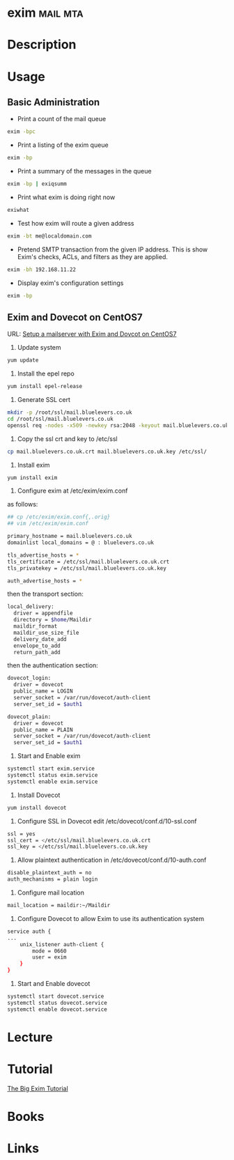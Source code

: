 #+TAGS: mail mta


* exim								   :mail:mta:
* Description
* Usage
** Basic Administration
- Print a count of the mail queue
#+BEGIN_SRC sh
exim -bpc
#+END_SRC

- Print a listing of the exim queue
#+BEGIN_SRC sh
exim -bp
#+END_SRC

- Print a summary of the messages in the queue
#+BEGIN_SRC sh
exim -bp | exiqsumm
#+END_SRC

- Print what exim is doing right now
#+BEGIN_SRC sh
exiwhat
#+END_SRC

- Test how exim will route a given address
#+BEGIN_SRC sh
exim -bt me@localdomain.com
#+END_SRC

- Pretend SMTP transaction from the given IP address. This is show Exim's checks, ACLs, and filters as they are applied.
#+BEGIN_SRC sh
exim -bh 192.168.11.22
#+END_SRC

- Display exim's configuration settings
#+BEGIN_SRC sh
exim -bp
#+END_SRC

** Exim and Dovecot on CentOS7
URL: [[https://www.rosehosting.com/blog/setup-a-mailserver-with-exim-and-dovecot-on-a-centos-7-vps/][Setup a mailserver with Exim and Dovcot on CentOS7]]

1. Update system
#+BEGIN_SRC sh
yum update
#+END_SRC

2. Install the epel repo
#+BEGIN_SRC sh
yum install epel-release
#+END_SRC

3. Generate SSL cert
#+BEGIN_SRC sh
mkdir -p /root/ssl/mail.bluelevers.co.uk
cd /root/ssl/mail.bluelevers.co.uk
openssl req -nodes -x509 -newkey rsa:2048 -keyout mail.bluelevers.co.uk.key -out mail.bluelevers.co.uk.crt -days 365
#+END_SRC

4. Copy the ssl crt and key to /etc/ssl
#+BEGIN_SRC sh
cp mail.bluelevers.co.uk.crt mail.bluelevers.co.uk.key /etc/ssl/
#+END_SRC

5. Install exim
#+BEGIN_SRC sh
yum install exim
#+END_SRC

6. Configure exim at /etc/exim/exim.conf
as follows:
#+BEGIN_SRC sh
## cp /etc/exim/exim.conf{,.orig}
## vim /etc/exim/exim.conf

primary_hostname = mail.bluelevers.co.uk
domainlist local_domains = @ : bluelevers.co.uk

tls_advertise_hosts = *
tls_certificate = /etc/ssl/mail.bluelevers.co.uk.crt
tls_privatekey = /etc/ssl/mail.bluelevers.co.uk.key

auth_advertise_hosts = *
#+END_SRC

then the transport section:
#+BEGIN_SRC sh
local_delivery:
  driver = appendfile
  directory = $home/Maildir
  maildir_format
  maildir_use_size_file
  delivery_date_add
  envelope_to_add
  return_path_add
#+END_SRC

then the authentication section:
#+BEGIN_SRC sh
dovecot_login:
  driver = dovecot
  public_name = LOGIN
  server_socket = /var/run/dovecot/auth-client
  server_set_id = $auth1

dovecot_plain:
  driver = dovecot
  public_name = PLAIN
  server_socket = /var/run/dovecot/auth-client
  server_set_id = $auth1
#+END_SRC

7. Start and Enable exim
#+BEGIN_SRC sh
systemctl start exim.service
systemctl status exim.service
systemctl enable exim.service
#+END_SRC

8. Install Dovecot
#+BEGIN_SRC sh
yum install dovecot
#+END_SRC

9. Configure SSL in Dovecot edit /etc/dovecot/conf.d/10-ssl.conf
#+BEGIN_SRC sh
ssl = yes
ssl_cert = </etc/ssl/mail.bluelevers.co.uk.crt
ssl_key = </etc/ssl/mail.bluelevers.co.uk.key
#+END_SRC

10. Allow plaintext authentication in /etc/dovecot/conf.d/10-auth.conf
#+BEGIN_SRC sh
disable_plaintext_auth = no
auth_mechanisms = plain login
#+END_SRC

11. Configure mail location 
#+BEGIN_SRC sh
mail_location = maildir:~/Maildir
#+END_SRC

12. Configure Dovecot to allow Exim to use its authentication system
#+BEGIN_SRC sh
service auth {
...
    unix_listener auth-client {
        mode = 0660
        user = exim
    }
}
#+END_SRC

13. Start and Enable dovecot
#+BEGIN_SRC sh
systemctl start dovecot.service
systemctl status dovecot.service
systemctl enable dovecot.service
#+END_SRC

* Lecture
* Tutorial
[[https://www.janoszen.com/2010/03/22/the-big-exim-tutorial/][The Big Exim Tutorial]]
* Books
* Links
